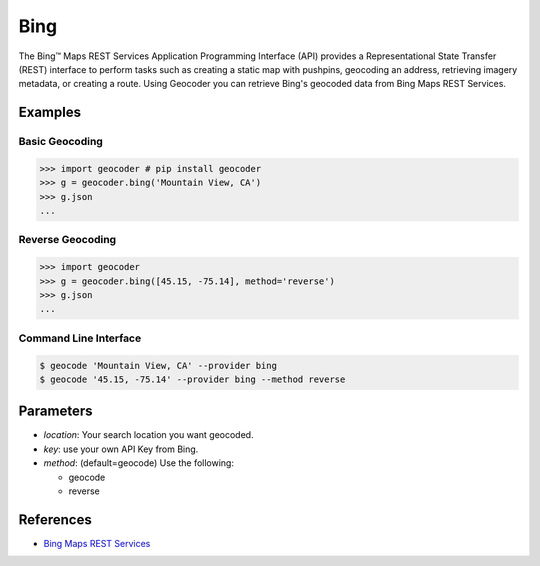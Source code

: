 Bing
====

The Bing™ Maps REST Services Application Programming Interface (API)
provides a Representational State Transfer (REST) interface to
perform tasks such as creating a static map with pushpins, geocoding
an address, retrieving imagery metadata, or creating a route.
Using Geocoder you can retrieve Bing's geocoded data from Bing Maps REST Services.

Examples
~~~~~~~~

Basic Geocoding
---------------

.. code-block:: python

    >>> import geocoder # pip install geocoder
    >>> g = geocoder.bing('Mountain View, CA')
    >>> g.json
    ...

Reverse Geocoding
-----------------

.. code-block:: python

    >>> import geocoder
    >>> g = geocoder.bing([45.15, -75.14], method='reverse')
    >>> g.json
    ...

Command Line Interface
----------------------

.. code-block:: bash

    $ geocode 'Mountain View, CA' --provider bing
    $ geocode '45.15, -75.14' --provider bing --method reverse

Parameters
~~~~~~~~~~

- `location`: Your search location you want geocoded.
- `key`: use your own API Key from Bing.
- `method`: (default=geocode) Use the following:

  - geocode
  - reverse

References
~~~~~~~~~~

- `Bing Maps REST Services <http://msdn.microsoft.com/en-us/library/ff701714.aspx>`_
